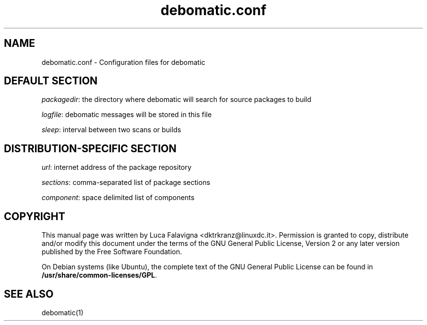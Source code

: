 .TH debomatic.conf 5 2007\-04\-07  
.SH NAME
debomatic.conf \- Configuration files for debomatic
.SH "DEFAULT SECTION"
\fIpackagedir\fR: the directory where debomatic will 
search for source packages to build
.PP
\fIlogfile\fR: debomatic messages will be stored in this file
.PP
\fIsleep\fR: interval between two scans or builds
.SH "DISTRIBUTION\-SPECIFIC SECTION"
\fIurl\fR: internet address of the package repository
.PP
\fIsections\fR: comma\-separated list of package sections
.PP
\fIcomponent\fR: space delimited list of components
.SH COPYRIGHT
This manual page was written by Luca Falavigna 
<dktrkranz@linuxdc.it>. Permission is granted to copy, distribute 
and/or modify this document under the terms of the 
GNU General Public License, Version 2 or any later 
version published by the Free Software Foundation.
.PP
On Debian systems (like Ubuntu), the complete text of the GNU General
Public License can be found in
\fB/usr/share/common\-licenses/GPL\fR.
.SH "SEE ALSO"
debomatic(1)
